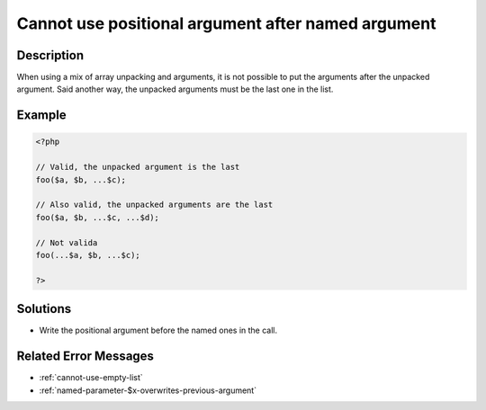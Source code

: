 .. _cannot-use-positional-argument-after-named-argument:

Cannot use positional argument after named argument
---------------------------------------------------
 
.. meta::
	:description:
		Cannot use positional argument after named argument: When using a mix of array unpacking and arguments, it is not possible to put the arguments after the unpacked argument.
		:og:image: https://php-changed-behaviors.readthedocs.io/en/latest/_static/logo.png
		:og:type: article
		:og:title: Cannot use positional argument after named argument
		:og:description: When using a mix of array unpacking and arguments, it is not possible to put the arguments after the unpacked argument
		:og:url: https://php-errors.readthedocs.io/en/latest/messages/cannot-use-positional-argument-after-named-argument.html
	    :og:locale: en
		:twitter:card: summary_large_image
		:twitter:site: @exakat
		:twitter:title: Cannot use positional argument after named argument
		:twitter:description: Cannot use positional argument after named argument: When using a mix of array unpacking and arguments, it is not possible to put the arguments after the unpacked argument
		:twitter:creator: @exakat
		:twitter:image:src: https://php-changed-behaviors.readthedocs.io/en/latest/_static/logo.png

Description
___________
 
When using a mix of array unpacking and arguments, it is not possible to put the arguments after the unpacked argument. Said another way, the unpacked arguments must be the last one in the list. 

Example
_______

.. code-block:: php

   <?php
   
   // Valid, the unpacked argument is the last
   foo($a, $b, ...$c);
   
   // Also valid, the unpacked arguments are the last
   foo($a, $b, ...$c, ...$d);
   
   // Not valida
   foo(...$a, $b, ...$c);
   
   ?>

Solutions
_________

+ Write the positional argument before the named ones in the call.

Related Error Messages
______________________

+ :ref:`cannot-use-empty-list`
+ :ref:`named-parameter-$x-overwrites-previous-argument`
